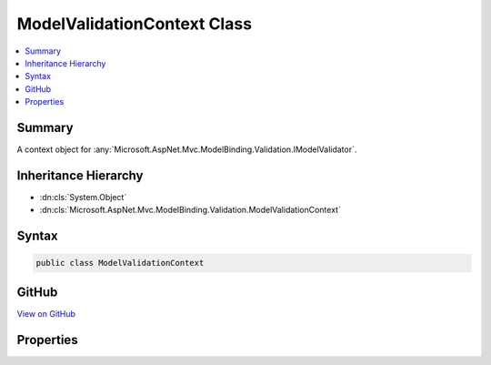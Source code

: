 

ModelValidationContext Class
============================



.. contents:: 
   :local:



Summary
-------

A context object for :any:`Microsoft.AspNet.Mvc.ModelBinding.Validation.IModelValidator`\.





Inheritance Hierarchy
---------------------


* :dn:cls:`System.Object`
* :dn:cls:`Microsoft.AspNet.Mvc.ModelBinding.Validation.ModelValidationContext`








Syntax
------

.. code-block:: csharp

   public class ModelValidationContext





GitHub
------

`View on GitHub <https://github.com/aspnet/apidocs/blob/master/aspnet/mvc/src/Microsoft.AspNet.Mvc.Abstractions/ModelBinding/Validation/ModelValidationContext.cs>`_





.. dn:class:: Microsoft.AspNet.Mvc.ModelBinding.Validation.ModelValidationContext

Properties
----------

.. dn:class:: Microsoft.AspNet.Mvc.ModelBinding.Validation.ModelValidationContext
    :noindex:
    :hidden:

    
    .. dn:property:: Microsoft.AspNet.Mvc.ModelBinding.Validation.ModelValidationContext.Container
    
        
    
        Gets or sets the model container object.
    
        
        :rtype: System.Object
    
        
        .. code-block:: csharp
    
           public object Container { get; set; }
    
    .. dn:property:: Microsoft.AspNet.Mvc.ModelBinding.Validation.ModelValidationContext.Metadata
    
        
    
        Gets or sets the :any:`Microsoft.AspNet.Mvc.ModelBinding.ModelMetadata` associated with :dn:prop:`Microsoft.AspNet.Mvc.ModelBinding.Validation.ModelValidationContext.Model`\.
    
        
        :rtype: Microsoft.AspNet.Mvc.ModelBinding.ModelMetadata
    
        
        .. code-block:: csharp
    
           public ModelMetadata Metadata { get; set; }
    
    .. dn:property:: Microsoft.AspNet.Mvc.ModelBinding.Validation.ModelValidationContext.Model
    
        
    
        Gets or sets the model object.
    
        
        :rtype: System.Object
    
        
        .. code-block:: csharp
    
           public object Model { get; set; }
    

